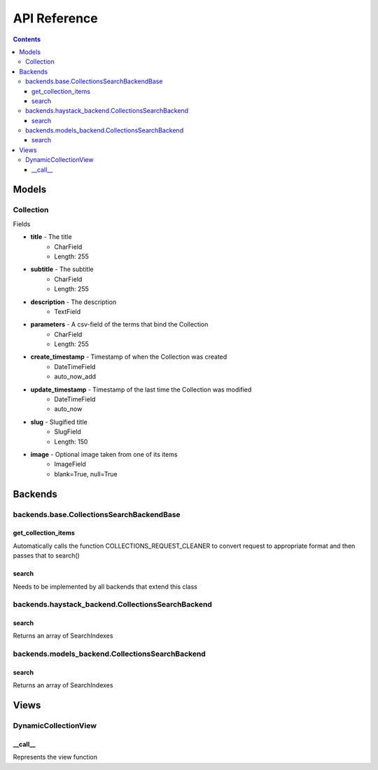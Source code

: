 .. _api:

API Reference
=============

.. contents::
   :depth: 3
   
Models
******
   
Collection
----------

Fields

* **title** - The title
    * CharField
    * Length: 255
* **subtitle** - The subtitle
    * CharField
    * Length: 255
* **description** - The description
    * TextField

* **parameters** - A csv-field of the terms that bind the Collection
    * CharField
    * Length: 255
    
* **create_timestamp** - Timestamp of when the Collection was created
    * DateTimeField
    * auto_now_add
* **update_timestamp** - Timestamp of the last time the Collection was modified
    * DateTimeField
    * auto_now
    
* **slug** - Slugified title
    * SlugField
    * Length: 150
* **image** - Optional image taken from one of its items
    * ImageField
    * blank=True, null=True
       
Backends
********

backends.base.CollectionsSearchBackendBase
------

get_collection_items
~~~~~~
Automatically calls the function COLLECTIONS_REQUEST_CLEANER to convert request to appropriate format and then passes that to search()

search
~~~~~~
Needs to be implemented by all backends that extend this class


backends.haystack_backend.CollectionsSearchBackend
------

search
~~~~~~
Returns an array of SearchIndexes


backends.models_backend.CollectionsSearchBackend
------

search
~~~~~~
Returns an array of SearchIndexes


Views
********

DynamicCollectionView
------

__call__
~~~~~~
Represents the view function


